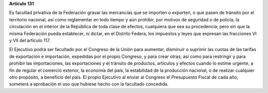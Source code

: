 **Artículo 131**

Es facultad privativa de la Federación gravar las mercancías que se
importen o exporten, o que pasen de tránsito por el territorio nacional,
así como reglamentar en todo tiempo y aún prohibir, por motivos de
seguridad o de policía, la circulación en el interior de la República de
toda clase de efectos, cualquiera que sea su procedencia; pero sin que
la misma Federación pueda establecer, ni dictar, en el Distrito Federa,
los impuestos y leyes que expresan las fracciones VI y VII del
artículo 117.

El Ejecutivo podrá ser facultado por el Congreso de la Unión para
aumentar, disminuir o suprimir las cuotas de las tarifas de exportación
e importación, expedidas por el propio Congreso, y para crear otras; así
como para restringir y para prohibir las importaciones, las
exportaciones y el tránsito de productos, artículos y efectos cuando lo
estime urgente, a fin de regular el comercio exterior, la economía del
país, la estabilidad de la producción nacional, o de realizar cualquier
otro propósito, a beneficio del país. El propio Ejecutivo al enviar al
Congreso el Presupuesto Fiscal de cada año, someterá a aprobación el uso
que hubiese hecho con la facultado concedida.
